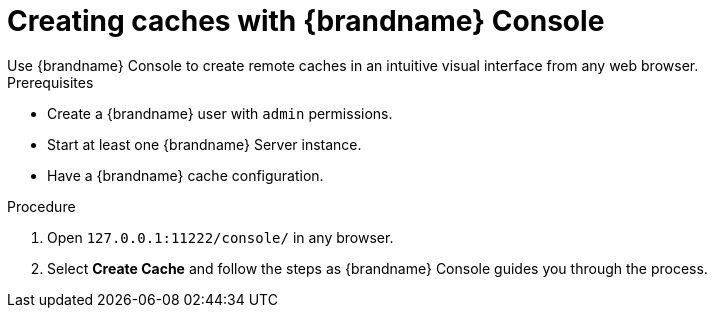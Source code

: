 [id='creating-caches-console_{context}']
= Creating caches with {brandname} Console
Use {brandname} Console to create remote caches in an intuitive visual interface from any web browser.

.Prerequisites

* Create a {brandname} user with `admin` permissions.
* Start at least one {brandname} Server instance.
* Have a {brandname} cache configuration.

.Procedure

. Open `127.0.0.1:11222/console/` in any browser.
. Select *Create Cache* and follow the steps as {brandname} Console guides you through the process.
